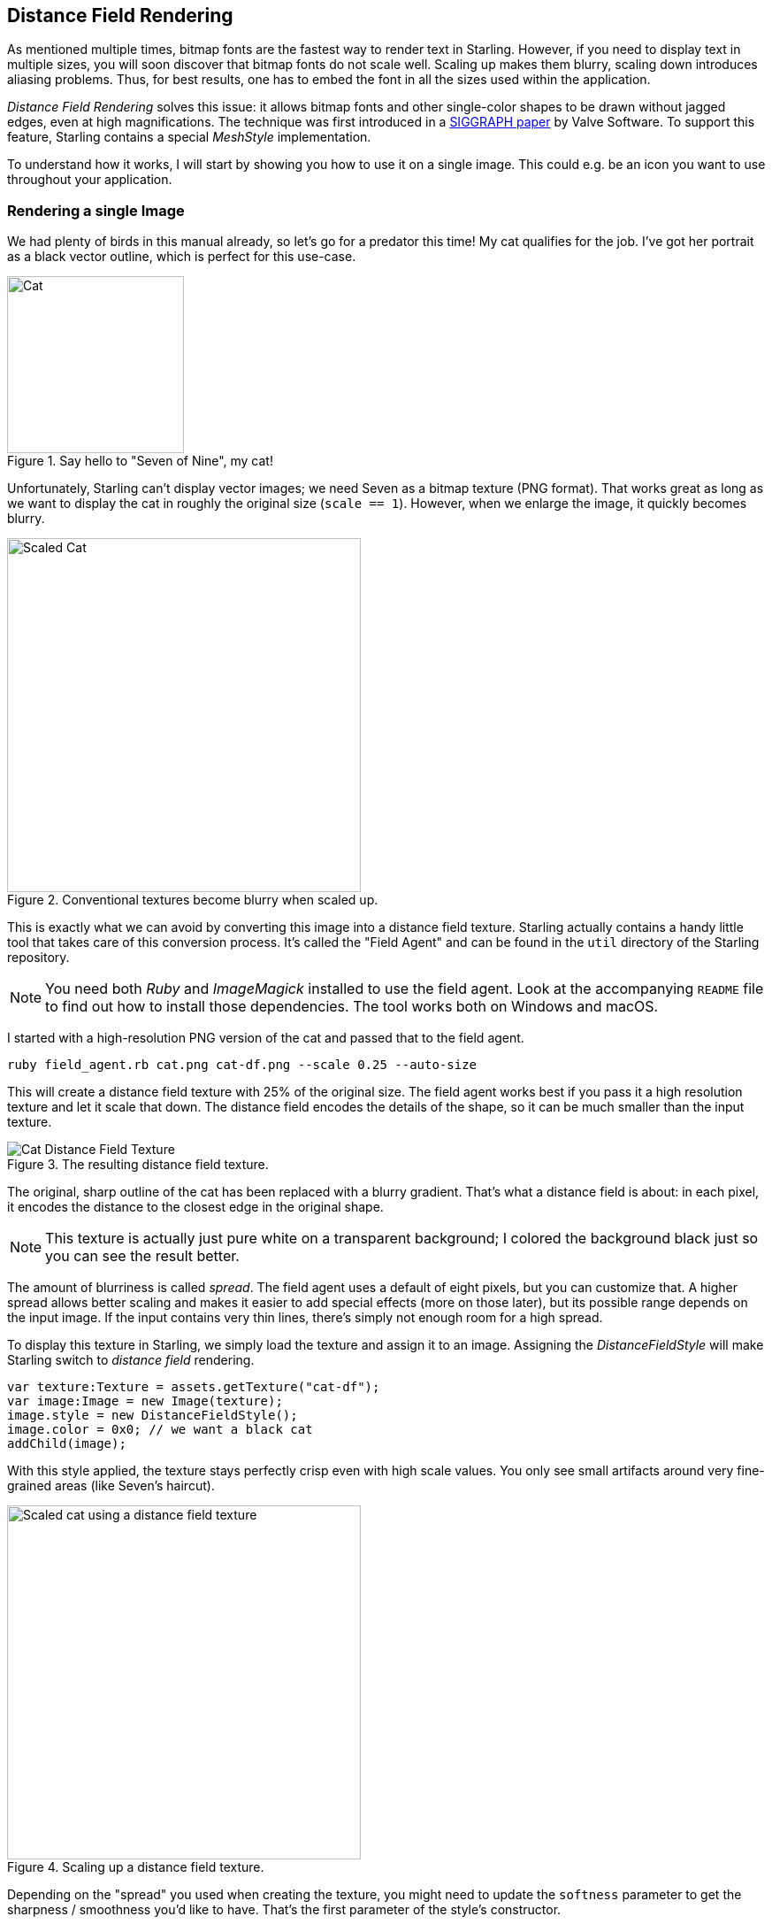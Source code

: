 == Distance Field Rendering

As mentioned multiple times, bitmap fonts are the fastest way to render text in Starling.
However, if you need to display text in multiple sizes, you will soon discover that bitmap fonts do not scale well.
Scaling up makes them blurry, scaling down introduces aliasing problems.
Thus, for best results, one has to embed the font in all the sizes used within the application.

_Distance Field Rendering_ solves this issue: it allows bitmap fonts and other single-color shapes to be drawn without jagged edges, even at high magnifications.
The technique was first introduced in a http://tinyurl.com/AlphaTestedMagnification[SIGGRAPH paper] by Valve Software.
To support this feature, Starling contains a special _MeshStyle_ implementation.

To understand how it works, I will start by showing you how to use it on a single image.
This could e.g. be an icon you want to use throughout your application.

=== Rendering a single Image

We had plenty of birds in this manual already, so let's go for a predator this time!
My cat qualifies for the job.
I've got her portrait as a black vector outline, which is perfect for this use-case.

.Say hello to "Seven of Nine", my cat!
image::cat.png[Cat, 200, pdfwidth='4cm', scaledwidth='200px']

Unfortunately, Starling can't display vector images; we need Seven as a bitmap texture (PNG format).
That works great as long as we want to display the cat in roughly the original size (`scale == 1`).
However, when we enlarge the image, it quickly becomes blurry.

.Conventional textures become blurry when scaled up.
image::cat-scale.png[Scaled Cat, 400, scaledwidth='400px']

// Image credits: https://thenounproject.com/search/?q=cat&i=657985

This is exactly what we can avoid by converting this image into a distance field texture.
Starling actually contains a handy little tool that takes care of this conversion process.
It's called the "Field Agent" and can be found in the `util` directory of the Starling repository.

NOTE: You need both _Ruby_ and _ImageMagick_ installed to use the field agent.
Look at the accompanying `README` file to find out how to install those dependencies.
The tool works both on Windows and macOS.

I started with a high-resolution PNG version of the cat and passed that to the field agent.

  ruby field_agent.rb cat.png cat-df.png --scale 0.25 --auto-size

This will create a distance field texture with 25% of the original size.
The field agent works best if you pass it a high resolution texture and let it scale that down.
The distance field encodes the details of the shape, so it can be much smaller than the input texture.

.The resulting distance field texture.
image::cat-distance-field.png[Cat Distance Field Texture, pdfwidth='4cm']

The original, sharp outline of the cat has been replaced with a blurry gradient.
That's what a distance field is about: in each pixel, it encodes the distance to the closest edge in the original shape.

NOTE: This texture is actually just pure white on a transparent background; I colored the background black just so you can see the result better.

The amount of blurriness is called _spread_.
The field agent uses a default of eight pixels, but you can customize that.
A higher spread allows better scaling and makes it easier to add special effects (more on those later), but its possible range depends on the input image.
If the input contains very thin lines, there's simply not enough room for a high spread.

To display this texture in Starling, we simply load the texture and assign it to an image.
Assigning the _DistanceFieldStyle_ will make Starling switch to _distance field_ rendering.

[source, as3]
----
var texture:Texture = assets.getTexture("cat-df");
var image:Image = new Image(texture);
image.style = new DistanceFieldStyle();
image.color = 0x0; // we want a black cat
addChild(image);
----

With this style applied, the texture stays perfectly crisp even with high scale values.
You only see small artifacts around very fine-grained areas (like Seven's haircut).

.Scaling up a distance field texture.
image::cat-scale-df.png[Scaled cat using a distance field texture, 400]

Depending on the "spread" you used when creating the texture, you might need to update the `softness` parameter to get the sharpness / smoothness you'd like to have.
That's the first parameter of the style's constructor.

TIP: Rule of thumb: `softness = 1.0 / spread`.

==== Render Modes

That's actually just the most basic use of distance field textures.
The distance field style supports a couple of different render modes; namely an outline, a drop shadow, and a glow.
Those effects are all rendered in a specific fragment shader, which means that they do not require any additional draw calls.
In other words, these effects are basically coming for free, performance wise!

[source, as3]
----
var style:DistanceFieldStyle = new DistanceFieldStyle();
style.setupDropShadow(); // or
style.setupOutline(); // or
style.setupGlow();
----

.Different modes of the distance field style.
image::cat-modes.png[Cat rendered with different modes, 500]

Pretty cool, huh?

NOTE: The only limitation: you cannot combine two modes, e.g. to have both outline and drop shadow.
You can still resort back to fragment filters for that, though.

=== Rendering Text

The characteristics of distance field rendering make it perfect for text.
Good news: Starling's standard bitmap font class works really well with the distance field style.
By now, there are even great tools for creating suitable font textures.

Remember, a bitmap font consists of an atlas-texture that contains all the glyphs and an XML file describing the attributes of each glyph.
You can't simply use _field agent_ to convert the texture in a post-processing step (at least not easily), since each glyph requires some padding around it to make up for the _spread_.
Therefore, it's best to use a bitmap font tool that supports distance field textures natively.

Some of the GUI-tools I described in the <<Bitmap Fonts>> chapter can be configured to create distance field output.
However, to be blunt, none of them does that job particularly well.
If you are not afraid of some command line magic, I recommend another one instead.

==== msdf-bmfont-xml

_Msdf-bmfont-xml_ runs on both _Windows_ and _macOS_ (refer to its https://github.com/soimy/msdf-bmfont-xml[GitHub page] for installation instructions).
The quality of the output is phenomenal, and it even supports an advanced type of distance field texture -- we'll look at that shortly.

For now, let's start with the basics: let's create a distance field font for, say, `Arial.ttf`:

[source, bash]
----
msdf-bmfont -o arial.png -t sdf --smart-size Arial.ttf
----

* `-o arial.png` determines the filename for the font texture.
* `-t sdf` indicates that we want to create a _single-channel_ distance field font. All distance field textures we discussed so far were single channel textures.
* `--smart-size` will make sure the texture uses the smallest possible size.

This command will create the familiar pair of `png` and `fnt` files that you can load in your app.
What's more, it adds an additional data element to the `fnt` file that contains all relevant distance field settings.
As a result, Starling is able to set everything up for you automatically.

[source, as3]
----
[Embed(source="arial.fnt", mimeType="application/octet-stream")]
public static const FontXml:Class;

[Embed(source="arial.png")]
public static const FontTexture:Class;

var texture:Texture = Texture.fromEmbeddedAsset(FontTexture);
var xml:XML = XML(new FontXml());
var font:BitmapFont = new BitmapFont(texture, xml)
TextField.registerCompositor(font);

var textField:TextField = new TextField(400, 100, "May the font be with you!");
textField.format.setTo(font.name, 32);
addChild(textField);
----

That's right, there is no special set-up code to write -- you create font and TextField just like you always do!
Behind the scenes, Starling will automatically set up a _DistanceFieldStyle_ instance with the correct settings.

==== Multi-Channel Distance Field Textures

A _multi-channel_ distance field texture uses all channels of an RGB-texture to encode the distance information.
This leads to an even higher rendering quality.

As mentioned above, _msdf-bmfont-xml_ supports this distance field type -- in fact, it even defaults to it.
Please run the command-line tool again, but omit the `-t sdf` parameter.

[source, bash]
----
msdf-bmfont -o arial.png --smart-size Arial.ttf
----

This time, you will end up with a _multi-channel_ distance field texture.
Here's what it looks like:

.A multi-channel distance field font.
image::multi-channel-distance-field-font.png[Multi-channel distance field font, pdfwidth='5cm']

Again, Starling will recognize the texture and will render in "multi-channel" style automatically.
The reward for all this hard work: such a font can now be used at almost any scale, and with all the flexible render modes I showed above.

.A bitmap font using distance field fonts looks great at any scale.
image::distance-field-scale.png[Scaled TextField with a Bitmap Font]
